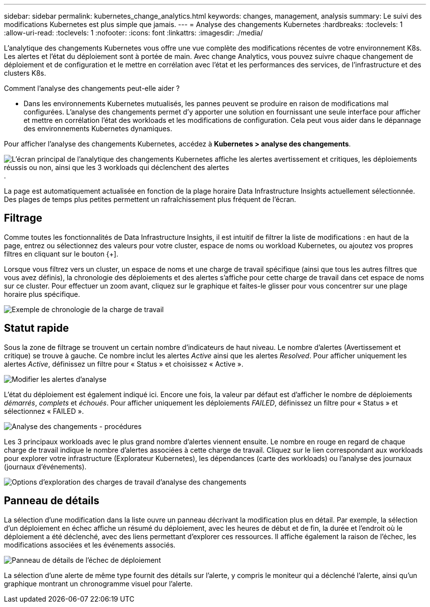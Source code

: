 ---
sidebar: sidebar 
permalink: kubernetes_change_analytics.html 
keywords: changes, management, analysis 
summary: Le suivi des modifications Kubernetes est plus simple que jamais. 
---
= Analyse des changements Kubernetes
:hardbreaks:
:toclevels: 1
:allow-uri-read: 
:toclevels: 1
:nofooter: 
:icons: font
:linkattrs: 
:imagesdir: ./media/


[role="lead"]
L'analytique des changements Kubernetes vous offre une vue complète des modifications récentes de votre environnement K8s. Les alertes et l'état du déploiement sont à portée de main. Avec change Analytics, vous pouvez suivre chaque changement de déploiement et de configuration et le mettre en corrélation avec l'état et les performances des services, de l'infrastructure et des clusters K8s.

Comment l'analyse des changements peut-elle aider ?

* Dans les environnements Kubernetes mutualisés, les pannes peuvent se produire en raison de modifications mal configurées. L'analyse des changements permet d'y apporter une solution en fournissant une seule interface pour afficher et mettre en corrélation l'état des workloads et les modifications de configuration. Cela peut vous aider dans le dépannage des environnements Kubernetes dynamiques.


Pour afficher l'analyse des changements Kubernetes, accédez à *Kubernetes > analyse des changements*.

image:ChangeAnalytitcs_Main_Screen.png["L'écran principal de l'analytique des changements Kubernetes affiche les alertes avertissement et critiques, les déploiements réussis ou non, ainsi que les 3 workloads qui déclenchent des alertes"].

La page est automatiquement actualisée en fonction de la plage horaire Data Infrastructure Insights actuellement sélectionnée. Des plages de temps plus petites permettent un rafraîchissement plus fréquent de l'écran.



== Filtrage

Comme toutes les fonctionnalités de Data Infrastructure Insights, il est intuitif de filtrer la liste de modifications : en haut de la page, entrez ou sélectionnez des valeurs pour votre cluster, espace de noms ou workload Kubernetes, ou ajoutez vos propres filtres en cliquant sur le bouton {+].

Lorsque vous filtrez vers un cluster, un espace de noms et une charge de travail spécifique (ainsi que tous les autres filtres que vous avez définis), la chronologie des déploiements et des alertes s'affiche pour cette charge de travail dans cet espace de noms sur ce cluster. Pour effectuer un zoom avant, cliquez sur le graphique et faites-le glisser pour vous concentrer sur une plage horaire plus spécifique.

image:ChangeAnalytitcs_Filtered_Timeline.png["Exemple de chronologie de la charge de travail"]



== Statut rapide

Sous la zone de filtrage se trouvent un certain nombre d'indicateurs de haut niveau. Le nombre d'alertes (Avertissement et critique) se trouve à gauche. Ce nombre inclut les alertes _Active_ ainsi que les alertes _Resolved_. Pour afficher uniquement les alertes _Active_, définissez un filtre pour « Status » et choisissez « Active ».

image:ChangeAnalytitcs_Alerts.png["Modifier les alertes d'analyse"]

L'état du déploiement est également indiqué ici. Encore une fois, la valeur par défaut est d'afficher le nombre de déploiements _démarrés_, _complets_ et _échoués_. Pour afficher uniquement les déploiements _FAILED_, définissez un filtre pour « Status » et sélectionnez « FAILED ».

image:ChangeAnalytitcs_Deploys.png["Analyse des changements - procédures"]

Les 3 principaux workloads avec le plus grand nombre d'alertes viennent ensuite. Le nombre en rouge en regard de chaque charge de travail indique le nombre d'alertes associées à cette charge de travail. Cliquez sur le lien correspondant aux workloads pour explorer votre infrastructure (Explorateur Kubernetes), les dépendances (carte des workloads) ou l'analyse des journaux (journaux d'événements).

image:ChangeAnalytitcs_ExploreWorkloadAlerts.png["Options d'exploration des charges de travail d'analyse des changements"]



== Panneau de détails

La sélection d'une modification dans la liste ouvre un panneau décrivant la modification plus en détail. Par exemple, la sélection d'un déploiement en échec affiche un résumé du déploiement, avec les heures de début et de fin, la durée et l'endroit où le déploiement a été déclenché, avec des liens permettant d'explorer ces ressources. Il affiche également la raison de l'échec, les modifications associées et les événements associés.

image:ChangeAnalytitcs_DeployDetailPanel.png["Panneau de détails de l'échec de déploiement"]

La sélection d'une alerte de même type fournit des détails sur l'alerte, y compris le moniteur qui a déclenché l'alerte, ainsi qu'un graphique montrant un chronogramme visuel pour l'alerte.
